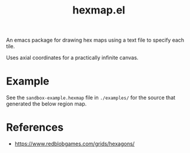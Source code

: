 #+title: hexmap.el

An emacs package for drawing hex maps using a text file to specify each tile.

Uses axial coordinates for a practically infinite canvas.

* Example

See the =sandbox-example.hexmap= file in =./examples/= for the source that generated the below region map.

[[file:examples/sandbox-example.svg]]

* References
- https://www.redblobgames.com/grids/hexagons/
